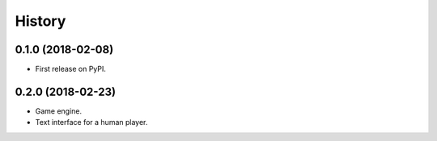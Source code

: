 =======
History
=======

0.1.0 (2018-02-08)
------------------

* First release on PyPI.

0.2.0 (2018-02-23)
------------------

* Game engine.

* Text interface for a human player.

